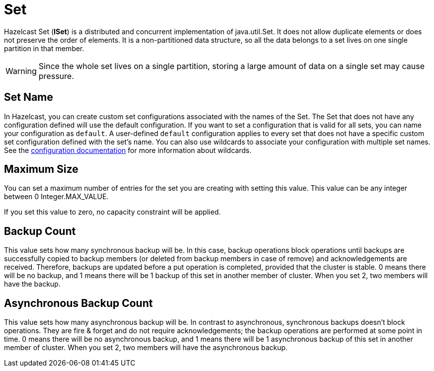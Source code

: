 = Set

Hazelcast Set (*ISet*) is a distributed and concurrent implementation of java.util.Set. It does not allow duplicate elements or does not preserve the order of elements. It is a non-partitioned data structure, so all the data belongs to a set lives on one single partition in that member.


WARNING: Since the whole set lives on a single partition, storing a large amount of data on a single set may cause pressure.

== Set Name

In Hazelcast, you can create custom set configurations associated with the names of the Set. The Set that does not have any configuration defined will use the default configuration. If you want to set a configuration that is valid for all sets, you can name your configuration as `default`. A user-defined `default` configuration applies to every set that does not have a specific custom set configuration defined with the set's name. 
You can also use wildcards to associate your configuration with multiple set names. See the xref:hazelcast:configuration:using-wildcards.adoc[configuration documentation] for more information about wildcards.

== Maximum Size

You can set a maximum number of entries for the set you are creating with setting this value. This value can be any integer between 0 Integer.MAX_VALUE. 

If you set this value to zero, no capacity constraint will be applied.

== Backup Count

This value sets how many synchronous backup will be. In this case, backup operations block operations until backups are successfully copied to backup members (or deleted from backup members in case of remove) and acknowledgements are received. Therefore, backups are updated before a put operation is completed, provided that the cluster is stable.
0 means there will be no backup, and 1 means there will be 1 backup of this set in another member of cluster. When you set 2, two members will have the backup.

== Asynchronous Backup Count

This value sets how many asynchronous backup will be. In contrast to asynchronous, synchronous backups doesn't block operations. They are fire & forget and do not require acknowledgements; the backup operations are performed at some point in time. 
0 means there will be no asynchronous backup, and 1 means there will be 1 asynchronous backup of this set in another member of cluster. When you set 2, two members will have the asynchronous backup.